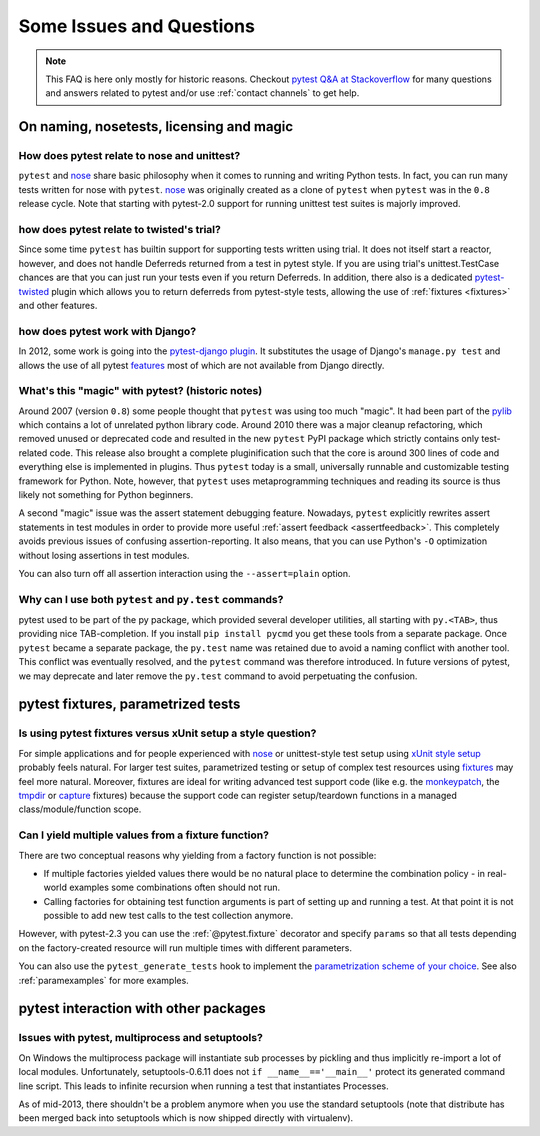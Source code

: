 Some Issues and Questions
==================================

.. note::

    This FAQ is here only mostly for historic reasons.  Checkout
    `pytest Q&A at Stackoverflow <http://stackoverflow.com/search?q=pytest>`_
    for many questions and answers related to pytest and/or use
    :ref:`contact channels` to get help.

On naming, nosetests, licensing and magic
------------------------------------------------

How does pytest relate to nose and unittest?
+++++++++++++++++++++++++++++++++++++++++++++++++

``pytest`` and nose_ share basic philosophy when it comes
to running and writing Python tests.  In fact, you can run many tests
written for nose with ``pytest``.  nose_ was originally created
as a clone of ``pytest`` when ``pytest`` was in the ``0.8`` release
cycle.  Note that starting with pytest-2.0 support for running unittest
test suites is majorly improved.

how does pytest relate to twisted's trial?
++++++++++++++++++++++++++++++++++++++++++++++

Since some time ``pytest`` has builtin support for supporting tests
written using trial. It does not itself start a reactor, however,
and does not handle Deferreds returned from a test in pytest style.
If you are using trial's unittest.TestCase chances are that you can
just run your tests even if you return Deferreds.  In addition,
there also is a dedicated `pytest-twisted
<https://pypi.org/project/pytest-twisted/>`_ plugin which allows you to
return deferreds from pytest-style tests, allowing the use of
:ref:`fixtures <fixtures>` and other features.

how does pytest work with Django?
++++++++++++++++++++++++++++++++++++++++++++++

In 2012, some work is going into the `pytest-django plugin <https://pypi.org/project/pytest-django/>`_.  It substitutes the usage of Django's
``manage.py test`` and allows the use of all pytest features_ most of which
are not available from Django directly.

.. _features: features.html


What's this "magic" with pytest? (historic notes)
++++++++++++++++++++++++++++++++++++++++++++++++++++++++

Around 2007 (version ``0.8``) some people thought that ``pytest``
was using too much "magic".  It had been part of the `pylib`_ which
contains a lot of unrelated python library code.  Around 2010 there
was a major cleanup refactoring, which removed unused or deprecated code
and resulted in the new ``pytest`` PyPI package which strictly contains
only test-related code.  This release also brought a complete pluginification
such that the core is around 300 lines of code and everything else is
implemented in plugins.  Thus ``pytest`` today is a small, universally runnable
and customizable testing framework for Python.   Note, however, that
``pytest`` uses metaprogramming techniques and reading its source is
thus likely not something for Python beginners.

A second "magic" issue was the assert statement debugging feature.
Nowadays, ``pytest`` explicitly rewrites assert statements in test modules
in order to provide more useful :ref:`assert feedback <assertfeedback>`.
This completely avoids previous issues of confusing assertion-reporting.
It also means, that you can use Python's ``-O`` optimization without losing
assertions in test modules.

You can also turn off all assertion interaction using the
``--assert=plain`` option.

.. _`py namespaces`: index.html
.. _`py/__init__.py`: http://bitbucket.org/hpk42/py-trunk/src/trunk/py/__init__.py


Why can I use both ``pytest`` and ``py.test`` commands?
+++++++++++++++++++++++++++++++++++++++++++++++++++++++

pytest used to be part of the py package, which provided several developer
utilities, all starting with ``py.<TAB>``, thus providing nice TAB-completion.
If you install ``pip install pycmd`` you get these tools from a separate
package. Once ``pytest`` became a separate package, the ``py.test`` name was
retained due to avoid a naming conflict with another tool. This conflict was
eventually resolved, and the ``pytest`` command was therefore introduced. In
future versions of pytest, we may deprecate and later remove the ``py.test``
command to avoid perpetuating the confusion.

pytest fixtures, parametrized tests
-------------------------------------------------------

.. _funcargs: funcargs.html

Is using pytest fixtures versus xUnit setup a style question?
+++++++++++++++++++++++++++++++++++++++++++++++++++++++++++++++++++

For simple applications and for people experienced with nose_ or
unittest-style test setup using `xUnit style setup`_ probably
feels natural.  For larger test suites, parametrized testing
or setup of complex test resources using fixtures_ may feel more natural.
Moreover, fixtures are ideal for writing advanced test support
code (like e.g. the monkeypatch_, the tmpdir_ or capture_ fixtures)
because the support code can register setup/teardown functions
in a managed class/module/function scope.

.. _monkeypatch: monkeypatch.html
.. _tmpdir: tmpdir.html
.. _capture: capture.html
.. _fixtures: fixture.html

.. _`why pytest_pyfuncarg__ methods?`:

.. _`Convention over Configuration`: http://en.wikipedia.org/wiki/Convention_over_Configuration

Can I yield multiple values from a fixture function?
++++++++++++++++++++++++++++++++++++++++++++++++++++++++++++++

There are two conceptual reasons why yielding from a factory function
is not possible:

* If multiple factories yielded values there would
  be no natural place to determine the combination
  policy - in real-world examples some combinations
  often should not run.

* Calling factories for obtaining test function arguments
  is part of setting up and running a test.  At that
  point it is not possible to add new test calls to
  the test collection anymore.

However, with pytest-2.3 you can use the :ref:`@pytest.fixture` decorator
and specify ``params`` so that all tests depending on the factory-created
resource will run multiple times with different parameters.

You can also use the ``pytest_generate_tests`` hook to
implement the `parametrization scheme of your choice`_. See also
:ref:`paramexamples` for more examples.

.. _`parametrization scheme of your choice`: http://tetamap.wordpress.com/2009/05/13/parametrizing-python-tests-generalized/

pytest interaction with other packages
---------------------------------------------------

Issues with pytest, multiprocess and setuptools?
+++++++++++++++++++++++++++++++++++++++++++++++++++++++++

On Windows the multiprocess package will instantiate sub processes
by pickling and thus implicitly re-import a lot of local modules.
Unfortunately, setuptools-0.6.11 does not ``if __name__=='__main__'``
protect its generated command line script.  This leads to infinite
recursion when running a test that instantiates Processes.

As of mid-2013, there shouldn't be a problem anymore when you
use the standard setuptools (note that distribute has been merged
back into setuptools which is now shipped directly with virtualenv).

.. _nose: https://nose.readthedocs.io/en/latest/
.. _pylib: https://py.readthedocs.io/en/latest/
.. _`xUnit style setup`: xunit_setup.html

